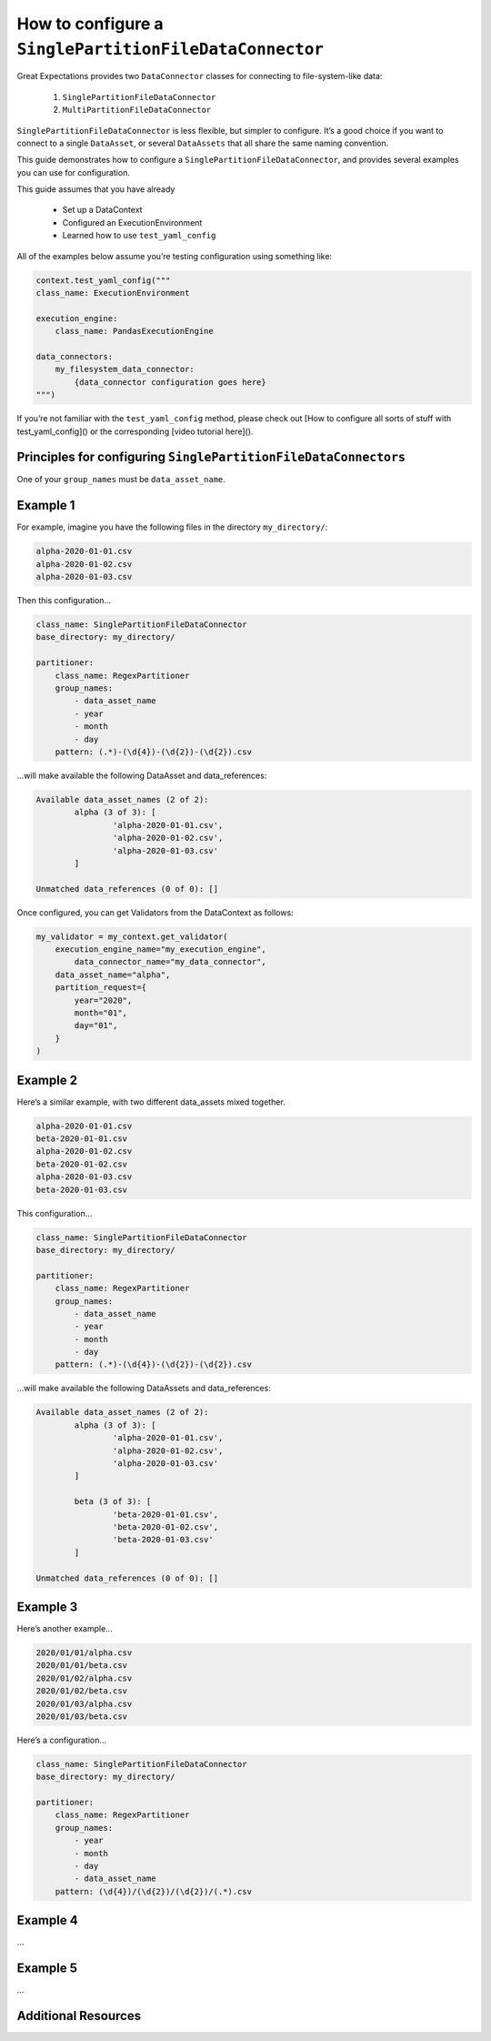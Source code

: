 .. _how_to_guides__miscellaneous__how_to_configure_a_singlepartitionfiledataconnector:

How to configure a ``SinglePartitionFileDataConnector``
=======================================================

Great Expectations provides two ``DataConnector`` classes for connecting to file-system-like data:

	1. ``SinglePartitionFileDataConnector``
	2. ``MultiPartitionFileDataConnector``

``SinglePartitionFileDataConnector`` is less flexible, but simpler to configure. It’s a good choice if you want to connect to a single ``DataAsset``, or several ``DataAssets`` that all share the same naming convention.

This guide demonstrates how to configure a ``SinglePartitionFileDataConnector``, and provides several examples you can use for configuration.

This guide assumes that you have already

	* Set up a DataContext
	* Configured an ExecutionEnvironment
	* Learned how to use ``test_yaml_config``

All of the examples below assume you’re testing configuration using something like:

.. code-block:: python

    context.test_yaml_config("""
    class_name: ExecutionEnvironment

    execution_engine:
        class_name: PandasExecutionEngine

    data_connectors:
        my_filesystem_data_connector:
            {data_connector configuration goes here}
    """)


If you’re not familiar with the ``test_yaml_config`` method, please check out [How to configure all sorts of stuff with test_yaml_config]() or the corresponding [video tutorial here]().

Principles for configuring ``SinglePartitionFileDataConnectors``
----------------------------------------------------------------

One of your ``group_names`` must be ``data_asset_name``.


Example 1
---------

For example, imagine you have the following files in the directory ``my_directory/``:

.. code-block:: python

    alpha-2020-01-01.csv
    alpha-2020-01-02.csv
    alpha-2020-01-03.csv


Then this configuration...

.. code-block:: yaml

    class_name: SinglePartitionFileDataConnector
    base_directory: my_directory/

    partitioner:
        class_name: RegexPartitioner
        group_names:
            - data_asset_name
            - year
            - month
            - day
        pattern: (.*)-(\d{4})-(\d{2})-(\d{2}).csv

...will make available the following DataAsset and data_references:

.. code-block::

	Available data_asset_names (2 of 2):
		alpha (3 of 3): [
			'alpha-2020-01-01.csv',
			'alpha-2020-01-02.csv',
			'alpha-2020-01-03.csv'
		]

	Unmatched data_references (0 of 0): []

Once configured, you can get Validators from the DataContext as follows:

.. code-block:: python

    my_validator = my_context.get_validator(
        execution_engine_name="my_execution_engine",
            data_connector_name="my_data_connector",
        data_asset_name="alpha",
        partition_request={
            year="2020",
            month="01",
            day="01",
        }
    )

Example 2
---------

Here’s a similar example, with two different data_assets mixed together.

.. code-block::

    alpha-2020-01-01.csv
    beta-2020-01-01.csv
    alpha-2020-01-02.csv
    beta-2020-01-02.csv
    alpha-2020-01-03.csv
    beta-2020-01-03.csv

This configuration...

.. code-block:: yaml

    class_name: SinglePartitionFileDataConnector
    base_directory: my_directory/

    partitioner:
        class_name: RegexPartitioner
        group_names:
            - data_asset_name
            - year
            - month
            - day
        pattern: (.*)-(\d{4})-(\d{2})-(\d{2}).csv

...will make available the following DataAssets and data_references:

.. code-block::

	Available data_asset_names (2 of 2):
		alpha (3 of 3): [
			'alpha-2020-01-01.csv',
			'alpha-2020-01-02.csv',
			'alpha-2020-01-03.csv'
		]

		beta (3 of 3): [
			'beta-2020-01-01.csv',
			'beta-2020-01-02.csv',
			'beta-2020-01-03.csv'
		]

	Unmatched data_references (0 of 0): []

Example 3
---------

Here’s another example...

.. code-block::

    2020/01/01/alpha.csv
    2020/01/01/beta.csv
    2020/01/02/alpha.csv
    2020/01/02/beta.csv
    2020/01/03/alpha.csv
    2020/01/03/beta.csv

Here’s a configuration...

.. code-block:: yaml

    class_name: SinglePartitionFileDataConnector
    base_directory: my_directory/

    partitioner:
        class_name: RegexPartitioner
        group_names:
            - year
            - month
            - day
            - data_asset_name
        pattern: (\d{4})/(\d{2})/(\d{2})/(.*).csv


Example 4
---------
...


Example 5
---------
...


Additional Resources
--------------------


.. discourse::
   :topic_identifier: NEED TO ADD ID HERE

